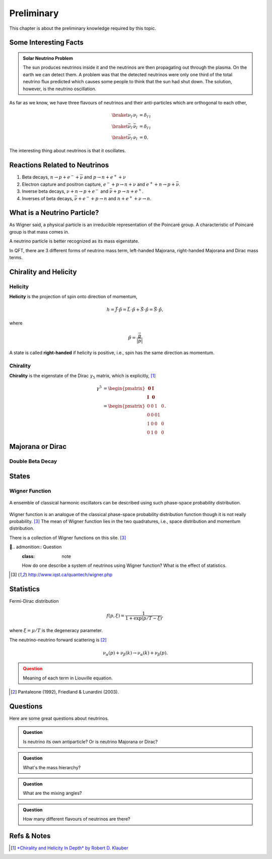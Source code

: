 Preliminary
======================


This chapter is about the preliminary knowledge required by this topic.





Some Interesting Facts
-----------------------------





.. admonition:: Solar Neutrino Problem
   :class: note

   The sun produces neutrinos inside it and the neutrinos are then propagating out through the plasma. On the earth we can detect them. A problem was that the detected neutrinos were only one third of the total neutrino flux predicted which causes some people to think that the sun had shut down. The solution, however, is the neutrino oscillation.



As far as we know, we have three flavours of neutrinos and their anti-particles which are  orthogonal to each other,

.. math::
   \braket{\nu_{l'}}{\nu_l} &= \delta_{l'l} \\
   \braket{\bar\nu_{l'}}{\bar\nu_l} &= \delta_{l'l} \\
   \braket{\bar\nu_{l'}}{\nu_l} &= 0.

The interesting thing about neutrinos is that it oscillates.






Reactions Related to Neutrinos
-----------------------------------------


1. Beta decays, :math:`n\to p + e^- +\bar \nu` and :math:`p\to n + e^+ +\nu`
2. Electron capture and positron capture, :math:`e^- + p\to n+\nu` and :math:`e^+ + n \to p + \bar \nu`.
3. Inverse beta decays, :math:`\nu+ n \to p+e^-` and :math:`\bar\nu + p \to n + e^+`.
4. Inverses of beta decays, :math:`\bar\nu + e^- + p \to n` and :math:`n+e^++\nu \to n`.


What is a Neutrino Particle?
-------------------------------------


As Wigner said, a physical particle is an irreducible representation of the Poincaré group. A characteristic of Poincaré group is that mass comes in.

A neutrino particle is better recognized as its mass eigenstate.

In QFT, there are 3 different forms of neutrino mass term, left-handed Majorana, right-handed Majorana and Dirac mass terms.









Chirality and Helicity
-----------------------------

.. index:: Helicity

Helicity
~~~~~~~~~~~~~~

**Helicity** is the projection of spin onto direction of momentum,

.. math::
   h = \vec J\cdot\hat p = \vec L\cdot\hat p + \vec S\cdot \hat p = \vec S\cdot \hat p,

where

.. math::
   \hat p = \frac{\vec p}{\left|\vec p\right|}


A state is called **right-handed** if helicity is positive, i.e., spin has the same direction as momentum.


.. index:: Chirality

Chirality
~~~~~~~~~~~~

**Chirality** is the eigenstate of the Dirac :math:`\gamma_5` matrix, which is explicitly, [1]_

.. math::
   \gamma^5 &= \begin{pmatrix} \mathbf 0 & \mathbf I \\ \mathbf I & \mathbf 0 \end{pmatrix} \\
   & = \begin{pmatrix} 0 & 0 & 1 & 0 \\ 0 & 0 & 0 1 \\ 1 & 0 & 0 & 0 \\ 0 & 1 & 0 & 0  \end{pmatrix}.



Majorana or Dirac
--------------------------------


Double Beta Decay
~~~~~~~~~~~~~~~~~



States
--------------------------------------

.. index:: Wigner Function

Wigner Function
~~~~~~~~~~~~~~~~~~~~~~~~

.. figure:: assets/preliminary/classicalProbDist.jpg
   :align: center

   A ensemble of classical harmonic oscillators can be described using such phase-space probability distribution.

Wigner function is an analogue of the classical phase-space probability distribution function though it is not really probability. [3]_ The mean of Wigner function lies in the two quadratures, i.e., space distribution and momentum distribution.

There is a collection of Wigner functions on this site. [3]_


.. admonition:: Question
   :class: note

   How do one describe a system of neutrinos using Wigner function? What is the effect of statistics.



.. [3] `http://www.iqst.ca/quantech/wigner.php <http://www.iqst.ca/quantech/wigner.php>`_







Statistics
-------------------------------

Fermi-Dirac distribution

.. math::
   f(p,\xi) = \frac{1}{1+\exp (p/T-\xi)},

where :math:`\xi=\mu/T` is the degeneracy parameter.

The neutrino-neutrino forward scattering is [2]_

.. math::
   \nu_\alpha (p) + \nu_\beta (k) \to \nu_\alpha (k)+\nu_\beta (p).


.. admonition:: Question
   :class: warning

   Meaning of each term in Liouville equation.





.. [2] Pantaleone (1992), Friedland & Lunardini (2003).







Questions
--------------------


Here are some great questions about neutrinos.


.. admonition:: Question
   :class: note

   Is neutrino its own antiparticle? Or is neutrino Majorana or Dirac?


.. admonition:: Question
   :class: note

   What's the mass hierarchy?


.. admonition:: Question
   :class: note

   What are the mixing angles?



.. admonition:: Question
   :class: note

   How many different flavours of neutrinos are there?






Refs & Notes
-------------------

.. [1] `*Chirality and Helicity In Depth* by Robert D. Klauber <http://www.quantumfieldtheory.info/ChiralityandHelicityindepth.htm>`_
